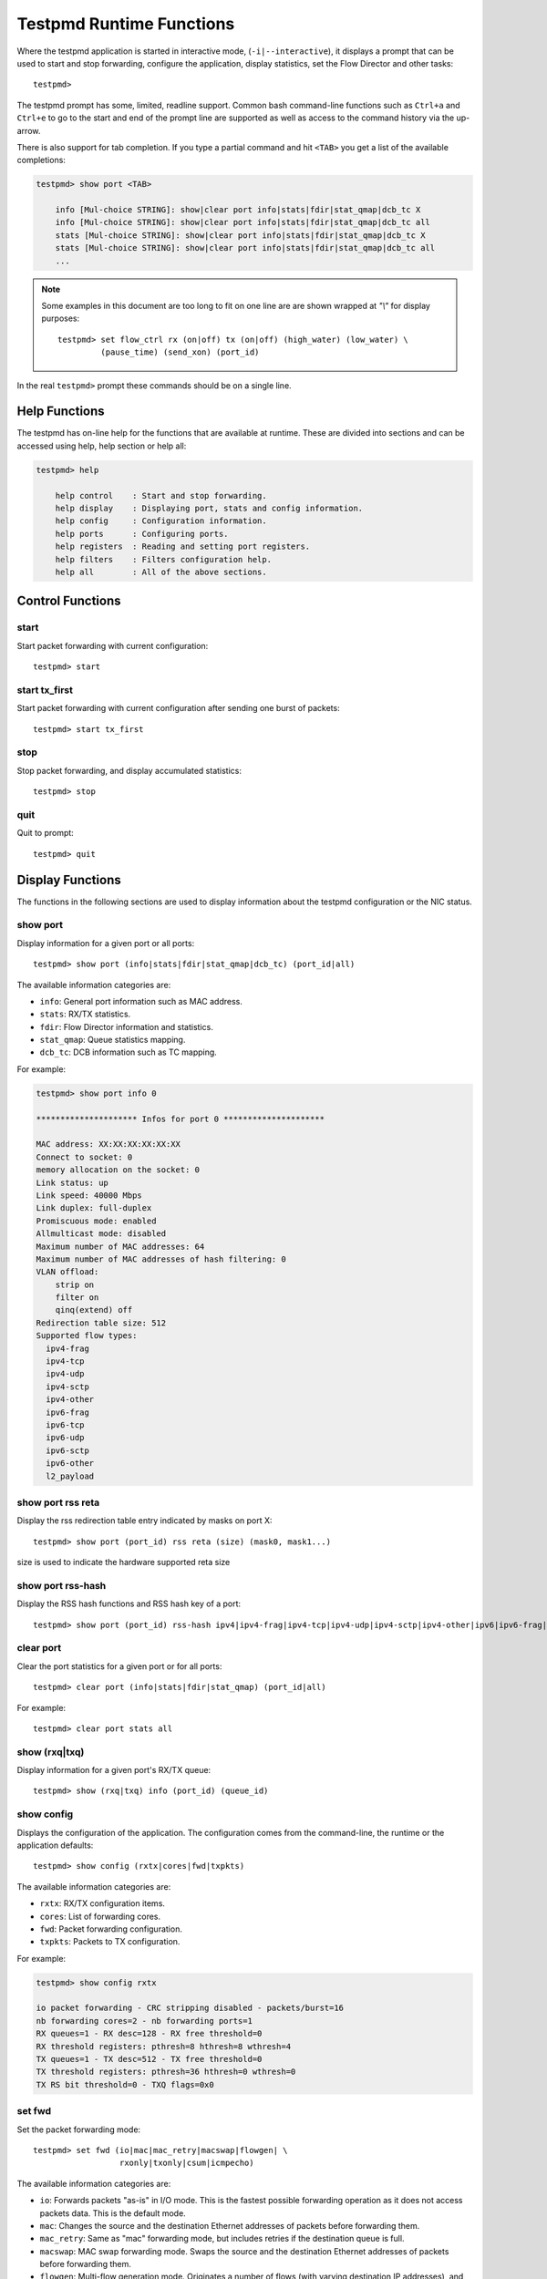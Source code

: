 ..  BSD LICENSE
    Copyright(c) 2010-2015 Intel Corporation. All rights reserved.
    All rights reserved.

    Redistribution and use in source and binary forms, with or without
    modification, are permitted provided that the following conditions
    are met:

    * Redistributions of source code must retain the above copyright
    notice, this list of conditions and the following disclaimer.
    * Redistributions in binary form must reproduce the above copyright
    notice, this list of conditions and the following disclaimer in
    the documentation and/or other materials provided with the
    distribution.
    * Neither the name of Intel Corporation nor the names of its
    contributors may be used to endorse or promote products derived
    from this software without specific prior written permission.

    THIS SOFTWARE IS PROVIDED BY THE COPYRIGHT HOLDERS AND CONTRIBUTORS
    "AS IS" AND ANY EXPRESS OR IMPLIED WARRANTIES, INCLUDING, BUT NOT
    LIMITED TO, THE IMPLIED WARRANTIES OF MERCHANTABILITY AND FITNESS FOR
    A PARTICULAR PURPOSE ARE DISCLAIMED. IN NO EVENT SHALL THE COPYRIGHT
    OWNER OR CONTRIBUTORS BE LIABLE FOR ANY DIRECT, INDIRECT, INCIDENTAL,
    SPECIAL, EXEMPLARY, OR CONSEQUENTIAL DAMAGES (INCLUDING, BUT NOT
    LIMITED TO, PROCUREMENT OF SUBSTITUTE GOODS OR SERVICES; LOSS OF USE,
    DATA, OR PROFITS; OR BUSINESS INTERRUPTION) HOWEVER CAUSED AND ON ANY
    THEORY OF LIABILITY, WHETHER IN CONTRACT, STRICT LIABILITY, OR TORT
    (INCLUDING NEGLIGENCE OR OTHERWISE) ARISING IN ANY WAY OUT OF THE USE
    OF THIS SOFTWARE, EVEN IF ADVISED OF THE POSSIBILITY OF SUCH DAMAGE.

.. _testpmd_runtime:

Testpmd Runtime Functions
=========================

Where the testpmd application is started in interactive mode, (``-i|--interactive``),
it displays a prompt that can be used to start and stop forwarding,
configure the application, display statistics, set the Flow Director and other tasks::

   testpmd>

The testpmd prompt has some, limited, readline support.
Common bash command-line functions such as ``Ctrl+a`` and ``Ctrl+e`` to go to the start and end of the prompt line are supported
as well as access to the command history via the up-arrow.

There is also support for tab completion.
If you type a partial command and hit ``<TAB>`` you get a list of the available completions:

.. code-block:: console

   testpmd> show port <TAB>

       info [Mul-choice STRING]: show|clear port info|stats|fdir|stat_qmap|dcb_tc X
       info [Mul-choice STRING]: show|clear port info|stats|fdir|stat_qmap|dcb_tc all
       stats [Mul-choice STRING]: show|clear port info|stats|fdir|stat_qmap|dcb_tc X
       stats [Mul-choice STRING]: show|clear port info|stats|fdir|stat_qmap|dcb_tc all
       ...


.. note::

   Some examples in this document are too long to fit on one line are are shown wrapped at `"\\"` for display purposes::

      testpmd> set flow_ctrl rx (on|off) tx (on|off) (high_water) (low_water) \
               (pause_time) (send_xon) (port_id)

In the real ``testpmd>`` prompt these commands should be on a single line.

Help Functions
--------------

The testpmd has on-line help for the functions that are available at runtime.
These are divided into sections and can be accessed using help, help section or help all:

.. code-block:: console

   testpmd> help

       help control    : Start and stop forwarding.
       help display    : Displaying port, stats and config information.
       help config     : Configuration information.
       help ports      : Configuring ports.
       help registers  : Reading and setting port registers.
       help filters    : Filters configuration help.
       help all        : All of the above sections.


Control Functions
-----------------

start
~~~~~

Start packet forwarding with current configuration::

   testpmd> start

start tx_first
~~~~~~~~~~~~~~

Start packet forwarding with current configuration after sending one burst of packets::

   testpmd> start tx_first

stop
~~~~

Stop packet forwarding, and display accumulated statistics::

   testpmd> stop

quit
~~~~

Quit to prompt::

   testpmd> quit


Display Functions
-----------------

The functions in the following sections are used to display information about the
testpmd configuration or the NIC status.

show port
~~~~~~~~~

Display information for a given port or all ports::

   testpmd> show port (info|stats|fdir|stat_qmap|dcb_tc) (port_id|all)

The available information categories are:

* ``info``: General port information such as MAC address.

* ``stats``: RX/TX statistics.

* ``fdir``: Flow Director information and statistics.

* ``stat_qmap``: Queue statistics mapping.

* ``dcb_tc``: DCB information such as TC mapping.

For example:

.. code-block:: console

   testpmd> show port info 0

   ********************* Infos for port 0 *********************

   MAC address: XX:XX:XX:XX:XX:XX
   Connect to socket: 0
   memory allocation on the socket: 0
   Link status: up
   Link speed: 40000 Mbps
   Link duplex: full-duplex
   Promiscuous mode: enabled
   Allmulticast mode: disabled
   Maximum number of MAC addresses: 64
   Maximum number of MAC addresses of hash filtering: 0
   VLAN offload:
       strip on
       filter on
       qinq(extend) off
   Redirection table size: 512
   Supported flow types:
     ipv4-frag
     ipv4-tcp
     ipv4-udp
     ipv4-sctp
     ipv4-other
     ipv6-frag
     ipv6-tcp
     ipv6-udp
     ipv6-sctp
     ipv6-other
     l2_payload

show port rss reta
~~~~~~~~~~~~~~~~~~

Display the rss redirection table entry indicated by masks on port X::

   testpmd> show port (port_id) rss reta (size) (mask0, mask1...)

size is used to indicate the hardware supported reta size

show port rss-hash
~~~~~~~~~~~~~~~~~~

Display the RSS hash functions and RSS hash key of a port::

   testpmd> show port (port_id) rss-hash ipv4|ipv4-frag|ipv4-tcp|ipv4-udp|ipv4-sctp|ipv4-other|ipv6|ipv6-frag|ipv6-tcp|ipv6-udp|ipv6-sctp|ipv6-other|l2-payload|ipv6-ex|ipv6-tcp-ex|ipv6-udp-ex [key]

clear port
~~~~~~~~~~

Clear the port statistics for a given port or for all ports::

   testpmd> clear port (info|stats|fdir|stat_qmap) (port_id|all)

For example::

   testpmd> clear port stats all

show (rxq|txq)
~~~~~~~~~~~~~~

Display information for a given port's RX/TX queue::

   testpmd> show (rxq|txq) info (port_id) (queue_id)

show config
~~~~~~~~~~~

Displays the configuration of the application.
The configuration comes from the command-line, the runtime or the application defaults::

   testpmd> show config (rxtx|cores|fwd|txpkts)

The available information categories are:

* ``rxtx``: RX/TX configuration items.

* ``cores``: List of forwarding cores.

* ``fwd``: Packet forwarding configuration.

* ``txpkts``: Packets to TX configuration.

For example:

.. code-block:: console

   testpmd> show config rxtx

   io packet forwarding - CRC stripping disabled - packets/burst=16
   nb forwarding cores=2 - nb forwarding ports=1
   RX queues=1 - RX desc=128 - RX free threshold=0
   RX threshold registers: pthresh=8 hthresh=8 wthresh=4
   TX queues=1 - TX desc=512 - TX free threshold=0
   TX threshold registers: pthresh=36 hthresh=0 wthresh=0
   TX RS bit threshold=0 - TXQ flags=0x0

set fwd
~~~~~~~

Set the packet forwarding mode::

   testpmd> set fwd (io|mac|mac_retry|macswap|flowgen| \
                     rxonly|txonly|csum|icmpecho)

The available information categories are:

* ``io``: Forwards packets "as-is" in I/O mode.
  This is the fastest possible forwarding operation as it does not access packets data.
  This is the default mode.

* ``mac``: Changes the source and the destination Ethernet addresses of packets before forwarding them.

* ``mac_retry``: Same as "mac" forwarding mode, but includes retries if the destination queue is full.

* ``macswap``: MAC swap forwarding mode.
  Swaps the source and the destination Ethernet addresses of packets before forwarding them.

* ``flowgen``: Multi-flow generation mode.
  Originates a number of flows (with varying destination IP addresses), and terminate receive traffic.

* ``rxonly``: Receives packets but doesn't transmit them.

* ``txonly``: Generates and transmits packets without receiving any.

* ``csum``: Changes the checksum field with hardware or software methods depending on the offload flags on the packet.

* ``icmpecho``: Receives a burst of packets, lookup for IMCP echo requests and, if any, send back ICMP echo replies.

* ``ieee1588``: Demonstrate L2 IEEE1588 V2 PTP timestamping for RX and TX. Requires ``CONFIG_RTE_LIBRTE_IEEE1588=y``.

Note: TX timestamping is only available in the "Full Featured" TX path. To force ``testpmd`` into this mode set ``--txqflags=0``.

Example::

   testpmd> set fwd rxonly

   Set rxonly packet forwarding mode


read rxd
~~~~~~~~

Display an RX descriptor for a port RX queue::

   testpmd> read rxd (port_id) (queue_id) (rxd_id)

For example::

   testpmd> read rxd 0 0 4
        0x0000000B - 0x001D0180 / 0x0000000B - 0x001D0180

read txd
~~~~~~~~

Display a TX descriptor for a port TX queue::

   testpmd> read txd (port_id) (queue_id) (txd_id)

For example::

   testpmd> read txd 0 0 4
        0x00000001 - 0x24C3C440 / 0x000F0000 - 0x2330003C


Configuration Functions
-----------------------

The testpmd application can be configured from the runtime as well as from the command-line.

This section details the available configuration functions that are available.

.. note::

   Configuration changes only become active when forwarding is started/restarted.

set default
~~~~~~~~~~~

Reset forwarding to the default configuration::

   testpmd> set default

set verbose
~~~~~~~~~~~

Set the debug verbosity level::

   testpmd> set verbose (level)

Currently the only available levels are 0 (silent except for error) and 1 (fully verbose).

set nbport
~~~~~~~~~~

Set the number of ports used by the application:

set nbport (num)

This is equivalent to the ``--nb-ports`` command-line option.

set nbcore
~~~~~~~~~~

Set the number of cores used by the application::

   testpmd> set nbcore (num)

This is equivalent to the ``--nb-cores`` command-line option.

.. note::

   The number of cores used must not be greater than number of ports used multiplied by the number of queues per port.

set coremask
~~~~~~~~~~~~

Set the forwarding cores hexadecimal mask::

   testpmd> set coremask (mask)

This is equivalent to the ``--coremask`` command-line option.

.. note::

   The master lcore is reserved for command line parsing only and cannot be masked on for packet forwarding.

set portmask
~~~~~~~~~~~~

Set the forwarding ports hexadecimal mask::

   testpmd> set portmask (mask)

This is equivalent to the ``--portmask`` command-line option.

set burst
~~~~~~~~~

Set number of packets per burst::

   testpmd> set burst (num)

This is equivalent to the ``--burst command-line`` option.

In ``mac_retry`` forwarding mode, the transmit delay time and number of retries can also be set::

   testpmd> set burst tx delay (micrseconds) retry (num)

set txpkts
~~~~~~~~~~

Set the length of each segment of the TX-ONLY packets::

   testpmd> set txpkts (x[,y]*)

Where x[,y]* represents a CSV list of values, without white space.

set txsplit
~~~~~~~~~~~

Set the split policy for the TX packets, applicable for TX-ONLY and CSUM forwarding modes::

   testpmd> set txsplit (off|on|rand)

Where:

* ``off`` disable packet copy & split for CSUM mode.

* ``on`` split outgoing packet into multiple segments. Size of each segment
  and number of segments per packet is determined by ``set txpkts`` command
  (see above).

* ``rand`` same as 'on', but number of segments per each packet is a random value between 1 and total number of segments.

set corelist
~~~~~~~~~~~~

Set the list of forwarding cores::

   testpmd> set corelist (x[,y]*)

For example, to change the forwarding cores:

.. code-block:: console

   testpmd> set corelist 3,1
   testpmd> show config fwd

   io packet forwarding - ports=2 - cores=2 - streams=2 - NUMA support disabled
   Logical Core 3 (socket 0) forwards packets on 1 streams:
   RX P=0/Q=0 (socket 0) -> TX P=1/Q=0 (socket 0) peer=02:00:00:00:00:01
   Logical Core 1 (socket 0) forwards packets on 1 streams:
   RX P=1/Q=0 (socket 0) -> TX P=0/Q=0 (socket 0) peer=02:00:00:00:00:00

.. note::

   The cores are used in the same order as specified on the command line.

set portlist
~~~~~~~~~~~~

Set the list of forwarding ports::

   testpmd> set portlist (x[,y]*)

For example, to change the port forwarding:

.. code-block:: console

   testpmd> set portlist 0,2,1,3
   testpmd> show config fwd

   io packet forwarding - ports=4 - cores=1 - streams=4
   Logical Core 3 (socket 0) forwards packets on 4 streams:
   RX P=0/Q=0 (socket 0) -> TX P=2/Q=0 (socket 0) peer=02:00:00:00:00:01
   RX P=2/Q=0 (socket 0) -> TX P=0/Q=0 (socket 0) peer=02:00:00:00:00:00
   RX P=1/Q=0 (socket 0) -> TX P=3/Q=0 (socket 0) peer=02:00:00:00:00:03
   RX P=3/Q=0 (socket 0) -> TX P=1/Q=0 (socket 0) peer=02:00:00:00:00:02

vlan set strip
~~~~~~~~~~~~~~

Set the VLAN strip on a port::

   testpmd> vlan set strip (on|off) (port_id)

vlan set stripq
~~~~~~~~~~~~~~~

Set the VLAN strip for a queue on a port::

   testpmd> vlan set stripq (on|off) (port_id,queue_id)

vlan set filter
~~~~~~~~~~~~~~~

Set the VLAN filter on a port::

   testpmd> vlan set filter (on|off) (port_id)

vlan set qinq
~~~~~~~~~~~~~

Set the VLAN QinQ (extended queue in queue) on for a port::

   testpmd> vlan set qinq (on|off) (port_id)

vlan set tpid
~~~~~~~~~~~~~

Set the inner or outer VLAN TPID for packet filtering on a port::

   testpmd> vlan set (inner|outer) tpid (value) (port_id)

.. note::

   TPID value must be a 16-bit number (value <= 65536).

rx_vlan add
~~~~~~~~~~~

Add a VLAN ID, or all identifiers, to the set of VLAN identifiers filtered by port ID::

   testpmd> rx_vlan add (vlan_id|all) (port_id)

.. note::

   VLAN filter must be set on that port. VLAN ID < 4096.
   Depending on the NIC used, number of vlan_ids may be limited to the maximum entries
   in VFTA table. This is important if enabling all vlan_ids.

rx_vlan rm
~~~~~~~~~~

Remove a VLAN ID, or all identifiers, from the set of VLAN identifiers filtered by port ID::

   testpmd> rx_vlan rm (vlan_id|all) (port_id)

rx_vlan add (for VF)
~~~~~~~~~~~~~~~~~~~~

Add a VLAN ID, to the set of VLAN identifiers filtered for VF(s) for port ID::

   testpmd> rx_vlan add (vlan_id) port (port_id) vf (vf_mask)

rx_vlan rm (for VF)
~~~~~~~~~~~~~~~~~~~

Remove a VLAN ID, from the set of VLAN identifiers filtered for VF(s) for port ID::

   testpmd> rx_vlan rm (vlan_id) port (port_id) vf (vf_mask)

tunnel_filter add
~~~~~~~~~~~~~~~~~

Add a tunnel filter on a port::

   testpmd> tunnel_filter add (port_id) (outer_mac) (inner_mac) (ip_addr) \
            (inner_vlan) (vxlan|nvgre|ipingre) (imac-ivlan|imac-ivlan-tenid|\
            imac-tenid|imac|omac-imac-tenid|oip|iip) (tenant_id) (queue_id)

The available information categories are:

* ``vxlan``: Set tunnel type as VXLAN.

* ``nvgre``: Set tunnel type as NVGRE.

* ``ipingre``: Set tunnel type as IP-in-GRE.

* ``imac-ivlan``: Set filter type as Inner MAC and VLAN.

* ``imac-ivlan-tenid``: Set filter type as Inner MAC, VLAN and tenant ID.

* ``imac-tenid``: Set filter type as Inner MAC and tenant ID.

* ``imac``: Set filter type as Inner MAC.

* ``omac-imac-tenid``: Set filter type as Outer MAC, Inner MAC and tenant ID.

* ``oip``: Set filter type as Outer IP.

* ``iip``: Set filter type as Inner IP.

Example::

   testpmd> tunnel_filter add 0 68:05:CA:28:09:82 00:00:00:00:00:00 \
            192.168.2.2 0 ipingre oip 1 1

   Set an IP-in-GRE tunnel on port 0, and the filter type is Outer IP.

tunnel_filter remove
~~~~~~~~~~~~~~~~~~~~

Remove a tunnel filter on a port::

   testpmd> tunnel_filter rm (port_id) (outer_mac) (inner_mac) (ip_addr) \
            (inner_vlan) (vxlan|nvgre|ipingre) (imac-ivlan|imac-ivlan-tenid|\
            imac-tenid|imac|omac-imac-tenid|oip|iip) (tenant_id) (queue_id)

rx_vxlan_port add
~~~~~~~~~~~~~~~~~

Add an UDP port for VXLAN packet filter on a port::

   testpmd> rx_vxlan_port add (udp_port) (port_id)

rx_vxlan_port remove
~~~~~~~~~~~~~~~~~~~~

Remove an UDP port for VXLAN packet filter on a port::

   testpmd> rx_vxlan_port rm (udp_port) (port_id)

tx_vlan set
~~~~~~~~~~~

Set hardware insertion of VLAN IDs in packets sent on a port::

   testpmd> tx_vlan set (port_id) vlan_id[, vlan_id_outer]

For example, set a single VLAN ID (5) insertion on port 0::

   tx_vlan set 0 5

Or, set double VLAN ID (inner: 2, outer: 3) insertion on port 1::

   tx_vlan set 1 2 3


tx_vlan set pvid
~~~~~~~~~~~~~~~~

Set port based hardware insertion of VLAN ID in packets sent on a port::

   testpmd> tx_vlan set pvid (port_id) (vlan_id) (on|off)

tx_vlan reset
~~~~~~~~~~~~~

Disable hardware insertion of a VLAN header in packets sent on a port::

   testpmd> tx_vlan reset (port_id)

csum set
~~~~~~~~

Select hardware or software calculation of the checksum when
transmitting a packet using the ``csum`` forwarding engine::

   testpmd> csum set (ip|udp|tcp|sctp|outer-ip) (hw|sw) (port_id)

Where:

* ``ip|udp|tcp|sctp`` always relate to  the inner layer.

* ``outer-ip`` relates to the outer IP layer (only for IPv4) in the case where the packet is recognized
  as a tunnel packet by the forwarding engine (vxlan, gre and ipip are
  supported). See also the ``csum parse-tunnel`` command.

.. note::

   Check the NIC Datasheet for hardware limits.

csum parse-tunnel
~~~~~~~~~~~~~~~~~

Define how tunneled packets should be handled by the csum forward
engine::

   testpmd> csum parse-tunnel (on|off) (tx_port_id)

If enabled, the csum forward engine will try to recognize supported
tunnel headers (vxlan, gre, ipip).

If disabled, treat tunnel packets as non-tunneled packets (a inner
header is handled as a packet payload).

.. note::

   The port argument is the TX port like in the ``csum set`` command.

Example:

Consider a packet in packet like the following::

   eth_out/ipv4_out/udp_out/vxlan/eth_in/ipv4_in/tcp_in

* If parse-tunnel is enabled, the ``ip|udp|tcp|sctp`` parameters of ``csum set``
  command relate to the inner headers (here ``ipv4_in`` and ``tcp_in``), and the
  ``outer-ip parameter`` relates to the outer headers (here ``ipv4_out``).

* If parse-tunnel is disabled, the ``ip|udp|tcp|sctp`` parameters of ``csum  set``
   command relate to the outer headers, here ``ipv4_out`` and ``udp_out``.

csum show
~~~~~~~~~

Display tx checksum offload configuration::

   testpmd> csum show (port_id)

tso set
~~~~~~~

Enable TCP Segmentation Offload (TSO) in the ``csum`` forwarding engine::

   testpmd> tso set (segsize) (port_id)

.. note::

   Check the NIC datasheet for hardware limits.

tso show
~~~~~~~~

Display the status of TCP Segmentation Offload::

   testpmd> tso show (port_id)

mac_addr add
~~~~~~~~~~~~

Add an alternative MAC address to a port::

   testpmd> mac_addr add (port_id) (XX:XX:XX:XX:XX:XX)

mac_addr remove
~~~~~~~~~~~~~~~

Remove a MAC address from a port::

   testpmd> mac_addr remove (port_id) (XX:XX:XX:XX:XX:XX)

mac_addr add(for VF)
~~~~~~~~~~~~~~~~~~~~

Add an alternative MAC address for a VF to a port::

   testpmd> mac_add add port (port_id) vf (vf_id) (XX:XX:XX:XX:XX:XX)

set port-uta
~~~~~~~~~~~~

Set the unicast hash filter(s) on/off for a port::

   testpmd> set port (port_id) uta (XX:XX:XX:XX:XX:XX|all) (on|off)

set promisc
~~~~~~~~~~~

Set the promiscuous mode on for a port or for all ports.
In promiscuous mode packets are not dropped if they aren't for the specified MAC address::

   testpmd> set promisc (port_id|all) (on|off)

set allmulti
~~~~~~~~~~~~

Set the allmulti mode for a port or for all ports::

   testpmd> set allmulti (port_id|all) (on|off)

Same as the ifconfig (8) option. Controls how multicast packets are handled.

set flow_ctrl rx
~~~~~~~~~~~~~~~~

Set the link flow control parameter on a port::

   testpmd> set flow_ctrl rx (on|off) tx (on|off) (high_water) (low_water) \
            (pause_time) (send_xon) mac_ctrl_frame_fwd (on|off) \
	    autoneg (on|off) (port_id)

Where:

* ``high_water`` (integer): High threshold value to trigger XOFF.

* ``low_water`` (integer): Low threshold value to trigger XON.

* ``pause_time`` (integer): Pause quota in the Pause frame.

* ``send_xon`` (0/1): Send XON frame.

* ``mac_ctrl_frame_fwd``: Enable receiving MAC control frames.

* ``autoneg``: Change the auto-negotiation para mete.

set pfc_ctrl rx
~~~~~~~~~~~~~~~

Set the priority flow control parameter on a port::

   testpmd> set pfc_ctrl rx (on|off) tx (on|off) (high_water) (low_water) \
            (pause_time) (priority) (port_id)

Where:

* ``high_water`` (integer): High threshold value.

* ``low_water`` (integer): Low threshold value.

* ``pause_time`` (integer): Pause quota in the Pause frame.

* ``priority`` (0-7): VLAN User Priority.

set stat_qmap
~~~~~~~~~~~~~

Set statistics mapping (qmapping 0..15) for RX/TX queue on port::

   testpmd> set stat_qmap (tx|rx) (port_id) (queue_id) (qmapping)

For example, to set rx queue 2 on port 0 to mapping 5::

   testpmd>set stat_qmap rx 0 2 5

set port - rx/tx (for VF)
~~~~~~~~~~~~~~~~~~~~~~~~~

Set VF receive/transmit from a port::

   testpmd> set port (port_id) vf (vf_id) (rx|tx) (on|off)

set port - mac address filter (for VF)
~~~~~~~~~~~~~~~~~~~~~~~~~~~~~~~~~~~~~~

Add/Remove unicast or multicast MAC addr filter for a VF::

   testpmd> set port (port_id) vf (vf_id) (mac_addr) \
            (exact-mac|exact-mac-vlan|hashmac|hashmac-vlan) (on|off)

set port - rx mode(for VF)
~~~~~~~~~~~~~~~~~~~~~~~~~~

Set the VF receive mode of a port::

   testpmd> set port (port_id) vf (vf_id) \
            rxmode (AUPE|ROPE|BAM|MPE) (on|off)

The available receive modes are:

* ``AUPE``: Accepts untagged VLAN.

* ``ROPE``: Accepts unicast hash.

* ``BAM``: Accepts broadcast packets.

* ``MPE``: Accepts all multicast packets.

set port - tx_rate (for Queue)
~~~~~~~~~~~~~~~~~~~~~~~~~~~~~~

Set TX rate limitation for a queue on a port::

   testpmd> set port (port_id) queue (queue_id) rate (rate_value)

set port - tx_rate (for VF)
~~~~~~~~~~~~~~~~~~~~~~~~~~~

Set TX rate limitation for queues in VF on a port::

   testpmd> set port (port_id) vf (vf_id) rate (rate_value) queue_mask (queue_mask)

set port - mirror rule
~~~~~~~~~~~~~~~~~~~~~~

Set pool or vlan type mirror rule for a port::

   testpmd> set port (port_id) mirror-rule (rule_id) \
            (pool-mirror-up|pool-mirror-down|vlan-mirror) \
            (poolmask|vlanid[,vlanid]*) dst-pool (pool_id) (on|off)

Set link mirror rule for a port::

   testpmd> set port (port_id) mirror-rule (rule_id) \
           (uplink-mirror|downlink-mirror) dst-pool (pool_id) (on|off)

For example to enable mirror traffic with vlan 0,1 to pool 0::

   set port 0 mirror-rule 0 vlan-mirror 0,1 dst-pool 0 on

reset port - mirror rule
~~~~~~~~~~~~~~~~~~~~~~~~

Reset a mirror rule for a port::

   testpmd> reset port (port_id) mirror-rule (rule_id)

set flush_rx
~~~~~~~~~~~~

Set the flush on RX streams before forwarding.
The default is flush ``on``.
Mainly used with PCAP drivers to turn off the default behavior of flushing the first 512 packets on RX streams::

   testpmd> set flush_rx off

set bypass mode
~~~~~~~~~~~~~~~

Set the bypass mode for the lowest port on bypass enabled NIC::

   testpmd> set bypass mode (normal|bypass|isolate) (port_id)

set bypass event
~~~~~~~~~~~~~~~~

Set the event required to initiate specified bypass mode for the lowest port on a bypass enabled::

   testpmd> set bypass event (timeout|os_on|os_off|power_on|power_off) \
            mode (normal|bypass|isolate) (port_id)

Where:

* ``timeout``: Enable bypass after watchdog timeout.

* ``os_on``: Enable bypass when OS/board is powered on.

* ``os_off``: Enable bypass when OS/board is powered off.

* ``power_on``: Enable bypass when power supply is turned on.

* ``power_off``: Enable bypass when power supply is turned off.


set bypass timeout
~~~~~~~~~~~~~~~~~~

Set the bypass watchdog timeout to ``n`` seconds where 0 = instant::

   testpmd> set bypass timeout (0|1.5|2|3|4|8|16|32)

show bypass config
~~~~~~~~~~~~~~~~~~

Show the bypass configuration for a bypass enabled NIC using the lowest port on the NIC::

   testpmd> show bypass config (port_id)

set link up
~~~~~~~~~~~

Set link up for a port::

   testpmd> set link-up port (port id)

set link down
~~~~~~~~~~~~~

Set link down for a port::

   testpmd> set link-down port (port id)

E-tag set
~~~~~~~~~

Enable E-tag insertion for a VF on a port::

   testpmd> E-tag set insertion on port-tag-id (value) port (port_id) vf (vf_id)

Disable E-tag insertion for a VF on a port::

   testpmd> E-tag set insertion off port (port_id) vf (vf_id)

Enable/disable E-tag stripping on a port::

   testpmd> E-tag set stripping (on|off) port (port_id)

Enable/disable E-tag based forwarding on a port::

   testpmd> E-tag set forwarding (on|off) port (port_id)

Add an E-tag forwarding filter on a port::

   testpmd> E-tag set filter add e-tag-id (value) dst-pool (pool_id) port (port_id)

Delete an E-tag forwarding filter on a port::
   testpmd> E-tag set filter del e-tag-id (value) port (port_id)


Port Functions
--------------

The following sections show functions for configuring ports.

.. note::

   Port configuration changes only become active when forwarding is started/restarted.

port attach
~~~~~~~~~~~

Attach a port specified by pci address or virtual device args::

   testpmd> port attach (identifier)

To attach a new pci device, the device should be recognized by kernel first.
Then it should be moved under DPDK management.
Finally the port can be attached to testpmd.

For example, to move a pci device using ixgbe under DPDK management:

.. code-block:: console

   # Check the status of the available devices.
   ./tools/dpdk_nic_bind.py --status

   Network devices using DPDK-compatible driver
   ============================================
   <none>

   Network devices using kernel driver
   ===================================
   0000:0a:00.0 '82599ES 10-Gigabit' if=eth2 drv=ixgbe unused=


   # Bind the device to igb_uio.
   sudo ./tools/dpdk_nic_bind.py -b igb_uio 0000:0a:00.0


   # Recheck the status of the devices.
   ./tools/dpdk_nic_bind.py --status
   Network devices using DPDK-compatible driver
   ============================================
   0000:0a:00.0 '82599ES 10-Gigabit' drv=igb_uio unused=

To attach a port created by virtual device, above steps are not needed.

For example, to attach a port whose pci address is 0000:0a:00.0.

.. code-block:: console

   testpmd> port attach 0000:0a:00.0
   Attaching a new port...
   EAL: PCI device 0000:0a:00.0 on NUMA socket -1
   EAL:   probe driver: 8086:10fb rte_ixgbe_pmd
   EAL:   PCI memory mapped at 0x7f83bfa00000
   EAL:   PCI memory mapped at 0x7f83bfa80000
   PMD: eth_ixgbe_dev_init(): MAC: 2, PHY: 18, SFP+: 5
   PMD: eth_ixgbe_dev_init(): port 0 vendorID=0x8086 deviceID=0x10fb
   Port 0 is attached. Now total ports is 1
   Done

For example, to attach a port created by pcap PMD.

.. code-block:: console

   testpmd> port attach eth_pcap0
   Attaching a new port...
   PMD: Initializing pmd_pcap for eth_pcap0
   PMD: Creating pcap-backed ethdev on numa socket 0
   Port 0 is attached. Now total ports is 1
   Done

In this case, identifier is ``eth_pcap0``.
This identifier format is the same as ``--vdev`` format of DPDK applications.

For example, to re-attach a bonded port which has been previously detached,
the mode and slave parameters must be given.

.. code-block:: console

   testpmd> port attach eth_bond_0,mode=0,slave=1
   Attaching a new port...
   EAL: Initializing pmd_bond for eth_bond_0
   EAL: Create bonded device eth_bond_0 on port 0 in mode 0 on socket 0.
   Port 0 is attached. Now total ports is 1
   Done


port detach
~~~~~~~~~~~

Detach a specific port::

   testpmd> port detach (port_id)

Before detaching a port, the port should be stopped and closed.

For example, to detach a pci device port 0.

.. code-block:: console

   testpmd> port stop 0
   Stopping ports...
   Done
   testpmd> port close 0
   Closing ports...
   Done

   testpmd> port detach 0
   Detaching a port...
   EAL: PCI device 0000:0a:00.0 on NUMA socket -1
   EAL:   remove driver: 8086:10fb rte_ixgbe_pmd
   EAL:   PCI memory unmapped at 0x7f83bfa00000
   EAL:   PCI memory unmapped at 0x7f83bfa80000
   Done


For example, to detach a virtual device port 0.

.. code-block:: console

   testpmd> port stop 0
   Stopping ports...
   Done
   testpmd> port close 0
   Closing ports...
   Done

   testpmd> port detach 0
   Detaching a port...
   PMD: Closing pcap ethdev on numa socket 0
   Port 'eth_pcap0' is detached. Now total ports is 0
   Done

To remove a pci device completely from the system, first detach the port from testpmd.
Then the device should be moved under kernel management.
Finally the device can be removed using kernel pci hotplug functionality.

For example, to move a pci device under kernel management:

.. code-block:: console

   sudo ./tools/dpdk_nic_bind.py -b ixgbe 0000:0a:00.0

   ./tools/dpdk_nic_bind.py --status

   Network devices using DPDK-compatible driver
   ============================================
   <none>

   Network devices using kernel driver
   ===================================
   0000:0a:00.0 '82599ES 10-Gigabit' if=eth2 drv=ixgbe unused=igb_uio

To remove a port created by a virtual device, above steps are not needed.

port start
~~~~~~~~~~

Start all ports or a specific port::

   testpmd> port start (port_id|all)

port stop
~~~~~~~~~

Stop all ports or a specific port::

   testpmd> port stop (port_id|all)

port close
~~~~~~~~~~

Close all ports or a specific port::

   testpmd> port close (port_id|all)

port start/stop queue
~~~~~~~~~~~~~~~~~~~~~

Start/stop a rx/tx queue on a specific port::

   testpmd> port (port_id) (rxq|txq) (queue_id) (start|stop)

Only take effect when port is started.

port config - speed
~~~~~~~~~~~~~~~~~~~

Set the speed and duplex mode for all ports or a specific port::

   testpmd> port config (port_id|all) speed (10|100|1000|10000|40000|100000|auto) \
            duplex (half|full|auto)

port config - queues/descriptors
~~~~~~~~~~~~~~~~~~~~~~~~~~~~~~~~

Set number of queues/descriptors for rxq, txq, rxd and txd::

   testpmd> port config all (rxq|txq|rxd|txd) (value)

This is equivalent to the ``--rxq``, ``--txq``, ``--rxd`` and ``--txd`` command-line options.

port config - max-pkt-len
~~~~~~~~~~~~~~~~~~~~~~~~~

Set the maximum packet length::

   testpmd> port config all max-pkt-len (value)

This is equivalent to the ``--max-pkt-len`` command-line option.

port config - CRC Strip
~~~~~~~~~~~~~~~~~~~~~~~

Set hardware CRC stripping on or off for all ports::

   testpmd> port config all crc-strip (on|off)

CRC stripping is off by default.

The ``on`` option is equivalent to the ``--crc-strip`` command-line option.

port config - scatter
~~~~~~~~~~~~~~~~~~~~~~~

Set RX scatter mode on or off for all ports::

   testpmd> port config all scatter (on|off)

RX scatter mode is off by default.

The ``on`` option is equivalent to the ``--enable-scatter`` command-line option.

port config - TX queue flags
~~~~~~~~~~~~~~~~~~~~~~~~~~~~~~

Set a hexadecimal bitmap of TX queue flags for all ports::

   testpmd> port config all txqflags value

This command is equivalent to the ``--txqflags`` command-line option.

port config - RX Checksum
~~~~~~~~~~~~~~~~~~~~~~~~~

Set hardware RX checksum offload to on or off for all ports::

   testpmd> port config all rx-cksum (on|off)

Checksum offload is off by default.

The ``on`` option is equivalent to the ``--enable-rx-cksum`` command-line option.

port config - VLAN
~~~~~~~~~~~~~~~~~~

Set hardware VLAN on or off for all ports::

   testpmd> port config all hw-vlan (on|off)

Hardware VLAN is on by default.

The ``off`` option is equivalent to the ``--disable-hw-vlan`` command-line option.

port config - VLAN filter
~~~~~~~~~~~~~~~~~~~~~~~~~

Set hardware VLAN filter on or off for all ports::

   testpmd> port config all hw-vlan-filter (on|off)

Hardware VLAN filter is on by default.

The ``off`` option is equivalent to the ``--disable-hw-vlan-filter`` command-line option.

port config - VLAN strip
~~~~~~~~~~~~~~~~~~~~~~~~

Set hardware VLAN strip on or off for all ports::

   testpmd> port config all hw-vlan-strip (on|off)

Hardware VLAN strip is on by default.

The ``off`` option is equivalent to the ``--disable-hw-vlan-strip`` command-line option.

port config - VLAN extend
~~~~~~~~~~~~~~~~~~~~~~~~~

Set hardware VLAN extend on or off for all ports::

   testpmd> port config all hw-vlan-extend (on|off)

Hardware VLAN extend is off by default.

The ``off`` option is equivalent to the ``--disable-hw-vlan-extend`` command-line option.

port config - Drop Packets
~~~~~~~~~~~~~~~~~~~~~~~~~~

Set packet drop for packets with no descriptors on or off for all ports::

   testpmd> port config all drop-en (on|off)

Packet dropping for packets with no descriptors is off by default.

The ``on`` option is equivalent to the ``--enable-drop-en`` command-line option.

port config - RSS
~~~~~~~~~~~~~~~~~

Set the RSS (Receive Side Scaling) mode on or off::

   testpmd> port config all rss (all|ip|tcp|udp|sctp|ether|none)

RSS is on by default.

The ``none`` option is equivalent to the ``--disable-rss`` command-line option.

port config - RSS Reta
~~~~~~~~~~~~~~~~~~~~~~

Set the RSS (Receive Side Scaling) redirection table::

   testpmd> port config all rss reta (hash,queue)[,(hash,queue)]

port config - DCB
~~~~~~~~~~~~~~~~~

Set the DCB mode for an individual port::

   testpmd> port config (port_id) dcb vt (on|off) (traffic_class) pfc (on|off)

The traffic class should be 4 or 8.

port config - Burst
~~~~~~~~~~~~~~~~~~~

Set the number of packets per burst::

   testpmd> port config all burst (value)

This is equivalent to the ``--burst`` command-line option.

port config - Threshold
~~~~~~~~~~~~~~~~~~~~~~~

Set thresholds for TX/RX queues::

   testpmd> port config all (threshold) (value)

Where the threshold type can be:

* ``txpt:`` Set the prefetch threshold register of the TX rings, 0 <= value <= 255.

* ``txht:`` Set the host threshold register of the TX rings, 0 <= value <= 255.

* ``txwt:`` Set the write-back threshold register of the TX rings, 0 <= value <= 255.

* ``rxpt:`` Set the prefetch threshold register of the RX rings, 0 <= value <= 255.

* ``rxht:`` Set the host threshold register of the RX rings, 0 <= value <= 255.

* ``rxwt:`` Set the write-back threshold register of the RX rings, 0 <= value <= 255.

* ``txfreet:`` Set the transmit free threshold of the TX rings, 0 <= value <= txd.

* ``rxfreet:`` Set the transmit free threshold of the RX rings, 0 <= value <= rxd.

* ``txrst:`` Set the transmit RS bit threshold of TX rings, 0 <= value <= txd.

These threshold options are also available from the command-line.

port config - E-tag
~~~~~~~~~~~~~~~~~~~

Set the value of ether-type for E-tag::

   testpmd> port config (port_id|all) l2-tunnel E-tag ether-type (value)

Enable/disable the E-tag support::

   testpmd> port config (port_id|all) l2-tunnel E-tag (enable|disable)


Link Bonding Functions
----------------------

The Link Bonding functions make it possible to dynamically create and
manage link bonding devices from within testpmd interactive prompt.

create bonded device
~~~~~~~~~~~~~~~~~~~~

Create a new bonding device::

   testpmd> create bonded device (mode) (socket)

For example, to create a bonded device in mode 1 on socket 0::

   testpmd> create bonded 1 0
   created new bonded device (port X)

add bonding slave
~~~~~~~~~~~~~~~~~

Adds Ethernet device to a Link Bonding device::

   testpmd> add bonding slave (slave id) (port id)

For example, to add Ethernet device (port 6) to a Link Bonding device (port 10)::

   testpmd> add bonding slave 6 10


remove bonding slave
~~~~~~~~~~~~~~~~~~~~

Removes an Ethernet slave device from a Link Bonding device::

   testpmd> remove bonding slave (slave id) (port id)

For example, to remove Ethernet slave device (port 6) to a Link Bonding device (port 10)::

   testpmd> remove bonding slave 6 10

set bonding mode
~~~~~~~~~~~~~~~~

Set the Link Bonding mode of a Link Bonding device::

   testpmd> set bonding mode (value) (port id)

For example, to set the bonding mode of a Link Bonding device (port 10) to broadcast (mode 3)::

   testpmd> set bonding mode 3 10

set bonding primary
~~~~~~~~~~~~~~~~~~~

Set an Ethernet slave device as the primary device on a Link Bonding device::

   testpmd> set bonding primary (slave id) (port id)

For example, to set the Ethernet slave device (port 6) as the primary port of a Link Bonding device (port 10)::

   testpmd> set bonding primary 6 10

set bonding mac
~~~~~~~~~~~~~~~

Set the MAC address of a Link Bonding device::

   testpmd> set bonding mac (port id) (mac)

For example, to set the MAC address of a Link Bonding device (port 10) to 00:00:00:00:00:01::

   testpmd> set bonding mac 10 00:00:00:00:00:01

set bonding xmit_balance_policy
~~~~~~~~~~~~~~~~~~~~~~~~~~~~~~~

Set the transmission policy for a Link Bonding device when it is in Balance XOR mode::

   testpmd> set bonding xmit_balance_policy (port_id) (l2|l23|l34)

For example, set a Link Bonding device (port 10) to use a balance policy of layer 3+4 (IP addresses & UDP ports)::

   testpmd> set bonding xmit_balance_policy 10 l34


set bonding mon_period
~~~~~~~~~~~~~~~~~~~~~~

Set the link status monitoring polling period in milliseconds for a bonding device.

This adds support for PMD slave devices which do not support link status interrupts.
When the mon_period is set to a value greater than 0 then all PMD's which do not support
link status ISR will be queried every polling interval to check if their link status has changed::

   testpmd> set bonding mon_period (port_id) (value)

For example, to set the link status monitoring polling period of bonded device (port 5) to 150ms::

   testpmd> set bonding mon_period 5 150


show bonding config
~~~~~~~~~~~~~~~~~~~

Show the current configuration of a Link Bonding device::

   testpmd> show bonding config (port id)

For example,
to show the configuration a Link Bonding device (port 9) with 3 slave devices (1, 3, 4)
in balance mode with a transmission policy of layer 2+3::

   testpmd> show bonding config 9
        Bonding mode: 2
        Balance Xmit Policy: BALANCE_XMIT_POLICY_LAYER23
        Slaves (3): [1 3 4]
        Active Slaves (3): [1 3 4]
        Primary: [3]


Register Functions
------------------

The Register Functions can be used to read from and write to registers on the network card referenced by a port number.
This is mainly useful for debugging purposes.
Reference should be made to the appropriate datasheet for the network card for details on the register addresses
and fields that can be accessed.

read reg
~~~~~~~~

Display the value of a port register::

   testpmd> read reg (port_id) (address)

For example, to examine the Flow Director control register (FDIRCTL, 0x0000EE000) on an Intel 82599 10 GbE Controller::

   testpmd> read reg 0 0xEE00
   port 0 PCI register at offset 0xEE00: 0x4A060029 (1241907241)

read regfield
~~~~~~~~~~~~~

Display a port register bit field::

   testpmd> read regfield (port_id) (address) (bit_x) (bit_y)

For example, reading the lowest two bits from the register in the example above::

   testpmd> read regfield 0 0xEE00 0 1
   port 0 PCI register at offset 0xEE00: bits[0, 1]=0x1 (1)

read regbit
~~~~~~~~~~~

Display a single port register bit::

   testpmd> read regbit (port_id) (address) (bit_x)

For example, reading the lowest bit from the register in the example above::

   testpmd> read regbit 0 0xEE00 0
   port 0 PCI register at offset 0xEE00: bit 0=1

write reg
~~~~~~~~~

Set the value of a port register::

   testpmd> write reg (port_id) (address) (value)

For example, to clear a register::

   testpmd> write reg 0 0xEE00 0x0
   port 0 PCI register at offset 0xEE00: 0x00000000 (0)

write regfield
~~~~~~~~~~~~~~

Set bit field of a port register::

   testpmd> write regfield (port_id) (address) (bit_x) (bit_y) (value)

For example, writing to the register cleared in the example above::

   testpmd> write regfield 0 0xEE00 0 1 2
   port 0 PCI register at offset 0xEE00: 0x00000002 (2)

write regbit
~~~~~~~~~~~~

Set single bit value of a port register::

   testpmd> write regbit (port_id) (address) (bit_x) (value)

For example, to set the high bit in the register from the example above::

   testpmd> write regbit 0 0xEE00 31 1
   port 0 PCI register at offset 0xEE00: 0x8000000A (2147483658)


Filter Functions
----------------

This section details the available filter functions that are available.

ethertype_filter
~~~~~~~~~~~~~~~~~~~~

Add or delete a L2 Ethertype filter, which identify packets by their L2 Ethertype mainly assign them to a receive queue::

   ethertype_filter (port_id) (add|del) (mac_addr|mac_ignr) (mac_address) \
                    ethertype (ether_type) (drop|fwd) queue (queue_id)

The available information parameters are:

* ``port_id``: The port which the Ethertype filter assigned on.

* ``mac_addr``: Compare destination mac address.

* ``mac_ignr``: Ignore destination mac address match.

* ``mac_address``: Destination mac address to match.

* ``ether_type``: The EtherType value want to match,
  for example 0x0806 for ARP packet. 0x0800 (IPv4) and 0x86DD (IPv6) are invalid.

* ``queue_id``: The receive queue associated with this EtherType filter.
  It is meaningless when deleting or dropping.

Example, to add/remove an ethertype filter rule::

   testpmd> ethertype_filter 0 add mac_ignr 00:11:22:33:44:55 \
                             ethertype 0x0806 fwd queue 3

   testpmd> ethertype_filter 0 del mac_ignr 00:11:22:33:44:55 \
                             ethertype 0x0806 fwd queue 3

2tuple_filter
~~~~~~~~~~~~~~~~~

Add or delete a 2-tuple filter,
which identifies packets by specific protocol and destination TCP/UDP port
and forwards packets into one of the receive queues::

   2tuple_filter (port_id) (add|del) dst_port (dst_port_value) \
                 protocol (protocol_value) mask (mask_value) \
                 tcp_flags (tcp_flags_value) priority (prio_value) \
                 queue (queue_id)

The available information parameters are:

* ``port_id``: The port which the 2-tuple filter assigned on.

* ``dst_port_value``: Destination port in L4.

* ``protocol_value``: IP L4 protocol.

* ``mask_value``: Participates in the match or not by bit for field above, 1b means participate.

* ``tcp_flags_value``: TCP control bits. The non-zero value is invalid, when the pro_value is not set to 0x06 (TCP).

* ``prio_value``: Priority of this filter.

* ``queue_id``: The receive queue associated with this 2-tuple filter.

Example, to add/remove an 2tuple filter rule::

   testpmd> 2tuple_filter 0 add dst_port 32 protocol 0x06 mask 0x03 \
                          tcp_flags 0x02 priority 3 queue 3

   testpmd> 2tuple_filter 0 del dst_port 32 protocol 0x06 mask 0x03 \
                          tcp_flags 0x02 priority 3 queue 3

5tuple_filter
~~~~~~~~~~~~~~~~~

Add or delete a 5-tuple filter,
which consists of a 5-tuple (protocol, source and destination IP addresses, source and destination TCP/UDP/SCTP port)
and routes packets into one of the receive queues::

   5tuple_filter (port_id) (add|del) dst_ip (dst_address) src_ip \
                 (src_address) dst_port (dst_port_value) \
                 src_port (src_port_value) protocol (protocol_value) \
                 mask (mask_value) tcp_flags (tcp_flags_value) \
                 priority (prio_value) queue (queue_id)

The available information parameters are:

* ``port_id``: The port which the 5-tuple filter assigned on.

* ``dst_address``: Destination IP address.

* ``src_address``: Source IP address.

* ``dst_port_value``: TCP/UDP destination port.

* ``src_port_value``: TCP/UDP source port.

* ``protocol_value``: L4 protocol.

* ``mask_value``: Participates in the match or not by bit for field above, 1b means participate

* ``tcp_flags_value``: TCP control bits. The non-zero value is invalid, when the protocol_value is not set to 0x06 (TCP).

* ``prio_value``: The priority of this filter.

* ``queue_id``: The receive queue associated with this 5-tuple filter.

Example, to add/remove an 5tuple filter rule::

   testpmd> 5tuple_filter 0 add dst_ip 2.2.2.5 src_ip 2.2.2.4 \
            dst_port 64 src_port 32 protocol 0x06 mask 0x1F \
            flags 0x0 priority 3 queue 3

   testpmd> 5tuple_filter 0 del dst_ip 2.2.2.5 src_ip 2.2.2.4 \
            dst_port 64 src_port 32 protocol 0x06 mask 0x1F \
            flags 0x0 priority 3 queue 3

syn_filter
~~~~~~~~~~

Using the  SYN filter, TCP packets whose *SYN* flag is set can be forwarded to a separate queue::

   syn_filter (port_id) (add|del) priority (high|low) queue (queue_id)

The available information parameters are:

* ``port_id``: The port which the SYN filter assigned on.

* ``high``: This SYN filter has higher priority than other filters.

* ``low``: This SYN filter has lower priority than other filters.

* ``queue_id``: The receive queue associated with this SYN filter

Example::

   testpmd> syn_filter 0 add priority high queue 3

flex_filter
~~~~~~~~~~~

With flex filter, packets can be recognized by any arbitrary pattern within the first 128 bytes of the packet
and routed into one of the receive queues::

   flex_filter (port_id) (add|del) len (len_value) bytes (bytes_value) \
               mask (mask_value) priority (prio_value) queue (queue_id)

The available information parameters are:

* ``port_id``: The port which the Flex filter is assigned on.

* ``len_value``: Filter length in bytes, no greater than 128.

* ``bytes_value``: A string in hexadecimal, means the value the flex filter needs to match.

* ``mask_value``: A string in hexadecimal, bit 1 means corresponding byte participates in the match.

* ``prio_value``: The priority of this filter.

* ``queue_id``: The receive queue associated with this Flex filter.

Example::

   testpmd> flex_filter 0 add len 16 bytes 0x00000000000000000000000008060000 \
                          mask 000C priority 3 queue 3

   testpmd> flex_filter 0 del len 16 bytes 0x00000000000000000000000008060000 \
                          mask 000C priority 3 queue 3


.. _testpmd_flow_director:

flow_director_filter
~~~~~~~~~~~~~~~~~~~~

The Flow Director works in receive mode to identify specific flows or sets of flows and route them to specific queues.

Four types of filtering are supported which are referred to as Perfect Match, Signature, Perfect-mac-vlan and
Perfect-tunnel filters, the match mode is set by the ``--pkt-filter-mode`` command-line parameter:

* Perfect match filters.
  The hardware checks a match between the masked fields of the received packets and the programmed filters.
  The masked fields are for IP flow.

* Signature filters.
  The hardware checks a match between a hash-based signature of the masked fields of the received packet.

* Perfect-mac-vlan match filters.
  The hardware checks a match between the masked fields of the received packets and the programmed filters.
  The masked fields are for MAC VLAN flow.

* Perfect-tunnel match filters.
  The hardware checks a match between the masked fields of the received packets and the programmed filters.
  The masked fields are for tunnel flow.

The Flow Director filters can match the different fields for different type of packet: flow type, specific input set
per flow type and the flexible payload.

The Flow Director can also mask out parts of all of these fields so that filters
are only applied to certain fields or parts of the fields.

Different NICs may have different capabilities, command show port fdir (port_id) can be used to acquire the information.

# Commands to add flow director filters of different flow types::

   flow_director_filter (port_id) mode IP (add|del|update) \
                        flow (ipv4-other|ipv4-frag|ipv6-other|ipv6-frag) \
                        src (src_ip_address) dst (dst_ip_address) \
                        tos (tos_value) proto (proto_value) ttl (ttl_value) \
                        vlan (vlan_value) flexbytes (flexbytes_value) \
                        (drop|fwd) pf|vf(vf_id) queue (queue_id) \
                        fd_id (fd_id_value)

   flow_director_filter (port_id) mode IP (add|del|update) \
                        flow (ipv4-tcp|ipv4-udp|ipv6-tcp|ipv6-udp) \
                        src (src_ip_address) (src_port) \
                        dst (dst_ip_address) (dst_port) \
                        tos (tos_value) ttl (ttl_value) \
                        vlan (vlan_value) flexbytes (flexbytes_value) \
                        (drop|fwd) queue pf|vf(vf_id) (queue_id) \
                        fd_id (fd_id_value)

   flow_director_filter (port_id) mode IP (add|del|update) \
                        flow (ipv4-sctp|ipv6-sctp) \
                        src (src_ip_address) (src_port) \
                        dst (dst_ip_address) (dst_port) \
                        tos (tos_value) ttl (ttl_value) \
                        tag (verification_tag) vlan (vlan_value) \
                        flexbytes (flexbytes_value) (drop|fwd) \
                        pf|vf(vf_id) queue (queue_id) fd_id (fd_id_value)

   flow_director_filter (port_id) mode IP (add|del|update) flow l2_payload \
                        ether (ethertype) flexbytes (flexbytes_value) \
                        (drop|fwd) pf|vf(vf_id) queue (queue_id)
                        fd_id (fd_id_value)

   flow_director_filter (port_id) mode MAC-VLAN (add|del|update) \
                        mac (mac_address) vlan (vlan_value) \
                        flexbytes (flexbytes_value) (drop|fwd) \
                        queue (queue_id) fd_id (fd_id_value)

   flow_director_filter (port_id) mode Tunnel (add|del|update) \
                        mac (mac_address) vlan (vlan_value) \
                        tunnel (NVGRE|VxLAN) tunnel-id (tunnel_id_value) \
                        flexbytes (flexbytes_value) (drop|fwd) \
                        queue (queue_id) fd_id (fd_id_value)

For example, to add an ipv4-udp flow type filter::

   testpmd> flow_director_filter 0 add flow ipv4-udp src 2.2.2.3 32 \
            dst 2.2.2.5 33 tos 2 ttl 40 vlan 0x1 flexbytes (0x88,0x48) \
            fwd pf queue 1 fd_id 1

For example, add an ipv4-other flow type filter::

   testpmd> flow_director_filter 0 add flow ipv4-other src 2.2.2.3 \
             dst 2.2.2.5 tos 2 proto 20 ttl 40 vlan 0x1 \
             flexbytes (0x88,0x48) fwd pf queue 1 fd_id 1

flush_flow_director
~~~~~~~~~~~~~~~~~~~

Flush all flow director filters on a device::

   testpmd> flush_flow_director (port_id)

Example, to flush all flow director filter on port 0::

   testpmd> flush_flow_director 0

flow_director_mask
~~~~~~~~~~~~~~~~~~

Set flow director's input masks::

   flow_director_mask (port_id) mode IP vlan (vlan_value) \
                      src_mask (ipv4_src) (ipv6_src) (src_port) \
                      dst_mask (ipv4_dst) (ipv6_dst) (dst_port)

   flow_director_mask (port_id) mode MAC-VLAN vlan (vlan_value) \
                      mac (mac_value)

   flow_director_mask (port_id) mode Tunnel vlan (vlan_value) \
                      mac (mac_value) tunnel-type (tunnel_type_value) \
                      tunnel-id (tunnel_id_value)

Example, to set flow director mask on port 0::

   testpmd> flow_director_mask 0 vlan 0xefff \
            src_mask 255.255.255.255 \
                FFFF:FFFF:FFFF:FFFF:FFFF:FFFF:FFFF:FFFF 0xFFFF \
            dst_mask 255.255.255.255 \
                FFFF:FFFF:FFFF:FFFF:FFFF:FFFF:FFFF:FFFF 0xFFFF

flow_director_flex_mask
~~~~~~~~~~~~~~~~~~~~~~~

set masks of flow director's flexible payload based on certain flow type::

   testpmd> flow_director_flex_mask (port_id) \
            flow (none|ipv4-other|ipv4-frag|ipv4-tcp|ipv4-udp|ipv4-sctp| \
                  ipv6-other|ipv6-frag|ipv6-tcp|ipv6-udp|ipv6-sctp| \
                  l2_payload|all) (mask)

Example, to set flow director's flex mask for all flow type on port 0::

   testpmd> flow_director_flex_mask 0 flow all \
            (0xff,0xff,0,0,0,0,0,0,0,0,0,0,0,0,0,0)


flow_director_flex_payload
~~~~~~~~~~~~~~~~~~~~~~~~~~

Configure flexible payload selection::

   flow_director_flex_payload (port_id) (raw|l2|l3|l4) (config)

For example, to select the first 16 bytes from the offset 4 (bytes) of packet's payload as flexible payload::

   testpmd> flow_director_flex_payload 0 l4 \
            (4,5,6,7,8,9,10,11,12,13,14,15,16,17,18,19)

get_sym_hash_ena_per_port
~~~~~~~~~~~~~~~~~~~~~~~~~

Get symmetric hash enable configuration per port::

   get_sym_hash_ena_per_port (port_id)

For example, to get symmetric hash enable configuration of port 1::

   testpmd> get_sym_hash_ena_per_port 1

set_sym_hash_ena_per_port
~~~~~~~~~~~~~~~~~~~~~~~~~

Set symmetric hash enable configuration per port to enable or disable::

   set_sym_hash_ena_per_port (port_id) (enable|disable)

For example, to set symmetric hash enable configuration of port 1 to enable::

   testpmd> set_sym_hash_ena_per_port 1 enable

get_hash_global_config
~~~~~~~~~~~~~~~~~~~~~~

Get the global configurations of hash filters::

   get_hash_global_config (port_id)

For example, to get the global configurations of hash filters of port 1::

   testpmd> get_hash_global_config 1

set_hash_global_config
~~~~~~~~~~~~~~~~~~~~~~

Set the global configurations of hash filters::

   set_hash_global_config (port_id) (toeplitz|simple_xor|default) \
   (ipv4|ipv4-frag|ipv4-tcp|ipv4-udp|ipv4-sctp|ipv4-other|ipv6|ipv6-frag| \
   ipv6-tcp|ipv6-udp|ipv6-sctp|ipv6-other|l2_payload) \
   (enable|disable)

For example, to enable simple_xor for flow type of ipv6 on port 2::

   testpmd> set_hash_global_config 2 simple_xor ipv6 enable

set_hash_input_set
~~~~~~~~~~~~~~~~~~

Set the input set for hash::

   set_hash_input_set (port_id) (ipv4-frag|ipv4-tcp|ipv4-udp|ipv4-sctp| \
   ipv4-other|ipv6-frag|ipv6-tcp|ipv6-udp|ipv6-sctp|ipv6-other| \
   l2_payload) (ovlan|ivlan|src-ipv4|dst-ipv4|src-ipv6|dst-ipv6|ipv4-tos| \
   ipv4-proto|ipv6-tc|ipv6-next-header|udp-src-port|udp-dst-port| \
   tcp-src-port|tcp-dst-port|sctp-src-port|sctp-dst-port|sctp-veri-tag| \
   udp-key|gre-key|fld-1st|fld-2nd|fld-3rd|fld-4th|fld-5th|fld-6th|fld-7th| \
   fld-8th|none) (select|add)

For example, to add source IP to hash input set for flow type of ipv4-udp on port 0::

   testpmd> set_hash_input_set 0 ipv4-udp src-ipv4 add

set_fdir_input_set
~~~~~~~~~~~~~~~~~~

The Flow Director filters can match the different fields for different type of packet, i.e. specific input set
on per flow type and the flexible payload. This command can be used to change input set for each flow type.

Set the input set for flow director::

   set_fdir_input_set (port_id) (ipv4-frag|ipv4-tcp|ipv4-udp|ipv4-sctp| \
   ipv4-other|ipv6|ipv6-frag|ipv6-tcp|ipv6-udp|ipv6-sctp|ipv6-other| \
   l2_payload) (ivlan|ethertype|src-ipv4|dst-ipv4|src-ipv6|dst-ipv6|ipv4-tos| \
   ipv4-proto|ipv4-ttl|ipv6-tc|ipv6-next-header|ipv6-hop-limits| \
   tudp-src-port|udp-dst-port|cp-src-port|tcp-dst-port|sctp-src-port| \
   sctp-dst-port|sctp-veri-tag|none) (select|add)

For example to add source IP to FD input set for flow type of ipv4-udp on port 0::

   testpmd> set_fdir_input_set 0 ipv4-udp src-ipv4 add

global_config
~~~~~~~~~~~~~

Set different GRE key length for input set::

   global_config (port_id) gre-key-len (number in bytes)

For example to set GRE key length for input set to 4 bytes on port 0::

   testpmd> global_config 0 gre-key-len 4
